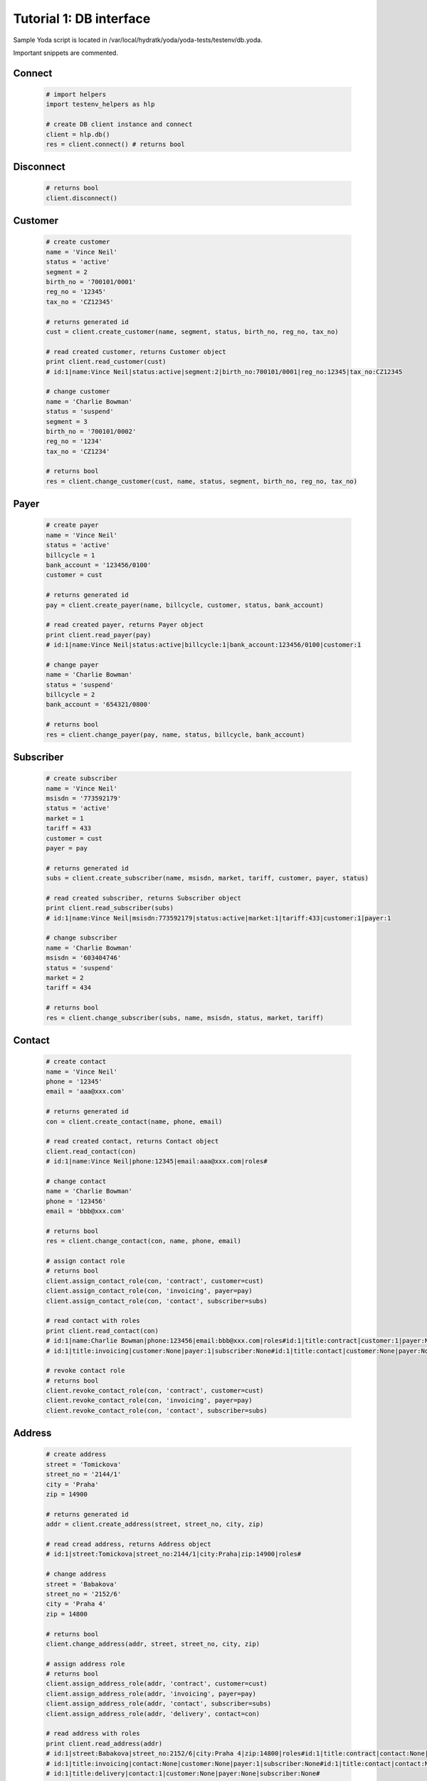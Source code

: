 .. _tutor_testenv_tut1_db:

Tutorial 1: DB interface
========================

Sample Yoda script is located in /var/local/hydratk/yoda/yoda-tests/testenv/db.yoda.

Important snippets are commented.

Connect
^^^^^^^

  .. code-block:: python
  
     # import helpers
     import testenv_helpers as hlp
    
     # create DB client instance and connect
     client = hlp.db()
     res = client.connect() # returns bool
     
Disconnect
^^^^^^^^^^

  .. code-block:: python
  
     # returns bool
     client.disconnect()     

Customer
^^^^^^^^

  .. code-block:: python
  
     # create customer
     name = 'Vince Neil'
     status = 'active'
     segment = 2
     birth_no = '700101/0001'
     reg_no = '12345'
     tax_no = 'CZ12345'
     
     # returns generated id
     cust = client.create_customer(name, segment, status, birth_no, reg_no, tax_no)
     
     # read created customer, returns Customer object
     print client.read_customer(cust) 
     # id:1|name:Vince Neil|status:active|segment:2|birth_no:700101/0001|reg_no:12345|tax_no:CZ12345
     
     # change customer
     name = 'Charlie Bowman'
     status = 'suspend'
     segment = 3
     birth_no = '700101/0002'
     reg_no = '1234'
     tax_no = 'CZ1234'
     
     # returns bool
     res = client.change_customer(cust, name, status, segment, birth_no, reg_no, tax_no)   
     
Payer
^^^^^

  .. code-block:: python
  
     # create payer
     name = 'Vince Neil'
     status = 'active'
     billcycle = 1
     bank_account = '123456/0100'
     customer = cust
     
     # returns generated id
     pay = client.create_payer(name, billcycle, customer, status, bank_account) 
     
     # read created payer, returns Payer object
     print client.read_payer(pay)
     # id:1|name:Vince Neil|status:active|billcycle:1|bank_account:123456/0100|customer:1
     
     # change payer
     name = 'Charlie Bowman'
     status = 'suspend'
     billcycle = 2
     bank_account = '654321/0800'
     
     # returns bool
     res = client.change_payer(pay, name, status, billcycle, bank_account)  
     
Subscriber
^^^^^^^^^^

  .. code-block:: python
  
     # create subscriber
     name = 'Vince Neil'
     msisdn = '773592179'
     status = 'active'
     market = 1
     tariff = 433
     customer = cust
     payer = pay
     
     # returns generated id
     subs = client.create_subscriber(name, msisdn, market, tariff, customer, payer, status)
     
     # read created subscriber, returns Subscriber object
     print client.read_subscriber(subs)                             
     # id:1|name:Vince Neil|msisdn:773592179|status:active|market:1|tariff:433|customer:1|payer:1
     
     # change subscriber
     name = 'Charlie Bowman'
     msisdn = '603404746'
     status = 'suspend'
     market = 2
     tariff = 434
     
     # returns bool
     res = client.change_subscriber(subs, name, msisdn, status, market, tariff)
     
Contact
^^^^^^^

  .. code-block:: python
  
     # create contact
     name = 'Vince Neil'
     phone = '12345'
     email = 'aaa@xxx.com'
     
     # returns generated id
     con = client.create_contact(name, phone, email)
     
     # read created contact, returns Contact object
     client.read_contact(con)  
     # id:1|name:Vince Neil|phone:12345|email:aaa@xxx.com|roles#
     
     # change contact
     name = 'Charlie Bowman'
     phone = '123456'
     email = 'bbb@xxx.com'
     
     # returns bool
     res = client.change_contact(con, name, phone, email) 
     
     # assign contact role
     # returns bool
     client.assign_contact_role(con, 'contract', customer=cust)  
     client.assign_contact_role(con, 'invoicing', payer=pay) 
     client.assign_contact_role(con, 'contact', subscriber=subs)    
     
     # read contact with roles
     print client.read_contact(con)
     # id:1|name:Charlie Bowman|phone:123456|email:bbb@xxx.com|roles#id:1|title:contract|customer:1|payer:None|subscriber:None
     # id:1|title:invoicing|customer:None|payer:1|subscriber:None#id:1|title:contact|customer:None|payer:None|subscriber:1# 
       
     # revoke contact role
     # returns bool
     client.revoke_contact_role(con, 'contract', customer=cust)  
     client.revoke_contact_role(con, 'invoicing', payer=pay) 
     client.revoke_contact_role(con, 'contact', subscriber=subs) 
     
Address
^^^^^^^

  .. code-block:: python
  
     # create address
     street = 'Tomickova'
     street_no = '2144/1'
     city = 'Praha'
     zip = 14900
     
     # returns generated id
     addr = client.create_address(street, street_no, city, zip)  
     
     # read cread address, returns Address object
     # id:1|street:Tomickova|street_no:2144/1|city:Praha|zip:14900|roles#
     
     # change address
     street = 'Babakova'
     street_no = '2152/6'
     city = 'Praha 4'
     zip = 14800
     
     # returns bool
     client.change_address(addr, street, street_no, city, zip)  
     
     # assign address role
     # returns bool
     client.assign_address_role(addr, 'contract', customer=cust)  
     client.assign_address_role(addr, 'invoicing', payer=pay) 
     client.assign_address_role(addr, 'contact', subscriber=subs) 
     client.assign_address_role(addr, 'delivery', contact=con)    
     
     # read address with roles
     print client.read_address(addr)
     # id:1|street:Babakova|street_no:2152/6|city:Praha 4|zip:14800|roles#id:1|title:contract|contact:None|customer:1|payer:None|subscriber:None
     # id:1|title:invoicing|contact:None|customer:None|payer:1|subscriber:None#id:1|title:contact|contact:None|customer:None|payer:None|subscriber:1
     # id:1|title:delivery|contact:1|customer:None|payer:None|subscriber:None#   
       
     # revoke address role
     # returns bool
     client.revoke_address_role(addr, 'contract', customer=cust)  
     client.revoke_address_role(addr, 'invoicing', payer=pay) 
     client.revoke_address_role(addr, 'contact', subscriber=subs)  
     client.revoke_address_role(addr, 'delivery', contact=con)  
     
Service
^^^^^^^

  .. code-block:: python
  
     # create service
     service = 615
     subscriber = subs
     status = 'active'
     params = {}
     params[121] = '123456'
     
     # returns bool
     client.create_service(service, subscriber=subscriber, status=status, params=params)     
     
     # read service, returns list of Service object
     print client.read_services(subscriber=subscriber)[0] 
     # id:615|name:Telefonni cislo|status:active|params#121:123456#
     
     # change service
     service = 615
     subscriber = subs
     status = 'deactive'
     params = {}
     params[121] = '603404746' 
     
     # returns bool
     client.change_service(service, subscriber=subscriber, status=status, params=params)             